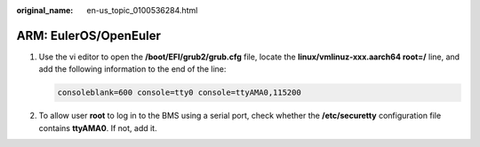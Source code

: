 :original_name: en-us_topic_0100536284.html

.. _en-us_topic_0100536284:

ARM: EulerOS/OpenEuler
======================

#. Use the vi editor to open the **/boot/EFI/grub2/grub.cfg** file, locate the **linux/vmlinuz-xxx.aarch64 root=/** line, and add the following information to the end of the line:

   .. code-block::

      consoleblank=600 console=tty0 console=ttyAMA0,115200

#. To allow user **root** to log in to the BMS using a serial port, check whether the **/etc/securetty** configuration file contains **ttyAMA0**. If not, add it.
